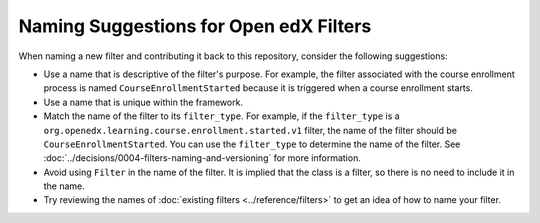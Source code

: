Naming Suggestions for Open edX Filters
#######################################

When naming a new filter and contributing it back to this repository, consider the following suggestions:

- Use a name that is descriptive of the filter's purpose. For example, the filter associated with the course enrollment process is named ``CourseEnrollmentStarted`` because it is triggered when a course enrollment starts.
- Use a name that is unique within the framework.
- Match the name of the filter to its ``filter_type``. For example, if the ``filter_type`` is a ``org.openedx.learning.course.enrollment.started.v1`` filter, the name of the filter should be ``CourseEnrollmentStarted``. You can use the ``filter_type`` to determine the name of the filter. See :doc:`../decisions/0004-filters-naming-and-versioning` for more information.
- Avoid using ``Filter`` in the name of the filter. It is implied that the class is a filter, so there is no need to include it in the name.
- Try reviewing the names of :doc:`existing filters <../reference/filters>` to get an idea of how to name your filter.
